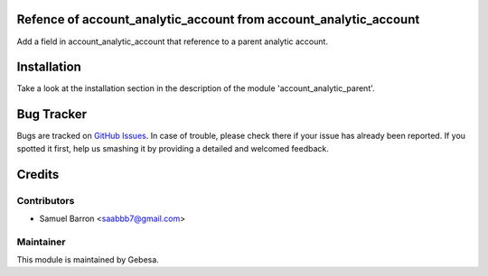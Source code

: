.. image:: https://img.shields.io/badge/licence-AGPL--3-blue.svg
    :alt: License

Refence of account_analytic_account from account_analytic_account
==============================

Add a field in account_analytic_account that reference to a parent analytic account.

Installation
============

Take a look at the installation section in the description of the module 
'account_analytic_parent'.

Bug Tracker
===========

Bugs are tracked on `GitHub Issues <https://github.com/Gebesa-TI/Addons-gebesa/issues>`_.
In case of trouble, please check there if your issue has already been reported.
If you spotted it first, help us smashing it by providing a detailed and welcomed feedback.

Credits
=======

Contributors
------------

* Samuel Barron <saabbb7@gmail.com>

Maintainer
----------

.. image:: http://www.gebesa.com/wp-content/uploads/2013/04/LOGO-GEBESA.png
   :alt: Gebesa
   :target: http://www.gebesa.com

This module is maintained by Gebesa.